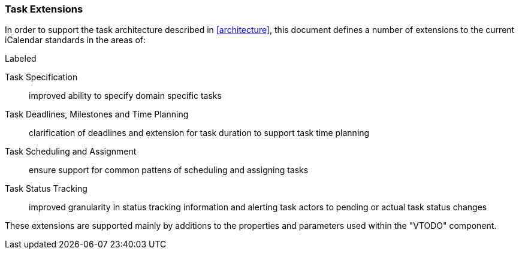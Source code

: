 
[[task-extensions]]

=== Task Extensions

In order to support the task architecture described in <<architecture>>, this document defines a number of extensions to the current iCalendar standards in the areas of:

.Labeled
Task Specification:: improved ability to specify domain specific tasks

Task Deadlines, Milestones and Time Planning:: clarification of deadlines and extension for task duration to support task time planning

Task Scheduling and Assignment:: ensure support for common pattens of scheduling and assigning tasks

Task Status Tracking:: improved granularity in status tracking information and alerting task actors to pending or actual task status changes

These extensions are supported mainly by additions to the properties and parameters used within the "VTODO" component.
